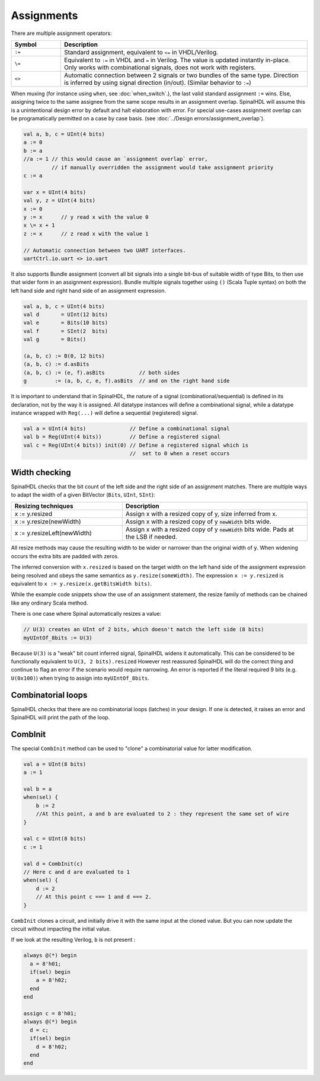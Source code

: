 Assignments
===========

There are multiple assignment operators:

.. list-table::
   :header-rows: 1
   :widths: 1 5

   * - Symbol
     - Description
   * - ``:=``
     - Standard assignment, equivalent to ``<=`` in VHDL/Verilog.
   * - ``\=``
     - Equivalent to ``:=`` in VHDL and ``=`` in Verilog. The value is updated instantly in-place. Only works with combinational signals, does not work with registers.
   * - ``<>``
     - Automatic connection between 2 signals or two bundles of the same type. Direction is inferred by using signal direction (in/out). (Similar behavior to ``:=``\ )

When muxing (for instance using ``when``, see :doc:`when_switch`.), the last
valid standard assignment ``:=`` wins. Else, assigning twice to the same assignee
from the same scope results in an assignment overlap.  SpinalHDL will assume
this is a unintentional design error by default and halt elaboration with error.
For special use-cases assignment overlap can be programatically permitted on a case by case basis.
(see :doc:`../Design errors/assignment_overlap`).

.. code-block:: scala

   val a, b, c = UInt(4 bits)
   a := 0
   b := a
   //a := 1 // this would cause an `assignment overlap` error,
            // if manually overridden the assignment would take assignment priority
   c := a

   var x = UInt(4 bits)
   val y, z = UInt(4 bits)
   x := 0
   y := x      // y read x with the value 0
   x \= x + 1
   z := x      // z read x with the value 1

   // Automatic connection between two UART interfaces.
   uartCtrl.io.uart <> io.uart

It also supports Bundle assignment (convert all bit signals into a single bit-bus of suitable width of type Bits, to then use that
wider form in an assignment expression).  Bundle multiple signals together using ``()`` (Scala Tuple syntax) on both the left hand
side and right hand side of an assignment expression.

.. code-block:: scala

   val a, b, c = UInt(4 bits)
   val d       = UInt(12 bits)
   val e       = Bits(10 bits)
   val f       = SInt(2  bits)
   val g       = Bits()

   (a, b, c) := B(0, 12 bits)
   (a, b, c) := d.asBits
   (a, b, c) := (e, f).asBits           // both sides
   g         := (a, b, c, e, f).asBits  // and on the right hand side

It is important to understand that in SpinalHDL, the nature of a signal (combinational/sequential) is defined in its declaration, not by the way it is assigned.
All datatype instances will define a combinational signal, while a datatype instance wrapped with ``Reg(...)`` will define a sequential (registered) signal.

.. code-block:: scala

   val a = UInt(4 bits)              // Define a combinational signal
   val b = Reg(UInt(4 bits))         // Define a registered signal
   val c = Reg(UInt(4 bits)) init(0) // Define a registered signal which is
                                     //  set to 0 when a reset occurs

Width checking
--------------

SpinalHDL checks that the bit count of the left side and the right side of an assignment matches. There are multiple ways to adapt the width of a given BitVector (``Bits``, ``UInt``, ``SInt``):

.. list-table::
   :header-rows: 1
   :widths: 3 5

   * - Resizing techniques
     - Description
   * - x := y.resized
     - Assign x with a resized copy of y, size inferred from x.
   * - x := y.resize(newWidth)
     - Assign x with a resized copy of y :code:`newWidth` bits wide.
   * - x := y.resizeLeft(newWidth)
     - Assign x with a resized copy of y :code:`newWidth` bits wide. Pads at the LSB if needed.


All resize methods may cause the resulting width to be wider or narrower than the
original width of :code:`y`. When widening occurs the extra bits are padded
with zeros.

The inferred conversion with ``x.resized`` is based on the target width on the left hand side of
the assignment expression being resolved and obeys the same semantics as ``y.resize(someWidth)``.
The expression ``x := y.resized`` is equivalent to ``x := y.resize(x.getBitsWidth bits)``.

While the example code snippets show the use of an assignment statement, the
resize family of methods can be chained like any ordinary Scala method.

There is one case where Spinal automatically resizes a value:

.. code-block:: scala

   // U(3) creates an UInt of 2 bits, which doesn't match the left side (8 bits)
   myUIntOf_8bits := U(3)

Because ``U(3)`` is a "weak" bit count inferred signal, SpinalHDL widens it automatically.
This can be considered to be functionally equivalent to ``U(3, 2 bits).resized``
However rest reassured SpinalHDL will do the correct thing and continue to flag an error
if the scenario would require narrowing. An error is reported if the literal required 9
bits (e.g. ``U(0x100)``) when trying to assign into ``myUIntOf_8bits``.


Combinatorial loops
-------------------

SpinalHDL checks that there are no combinatorial loops (latches) in your design.
If one is detected, it raises an error and SpinalHDL will print the path of the loop.

CombInit
--------

The special ``CombInit`` method can be used to "clone" a combinatorial value for latter modification.

.. code-block:: scala

    val a = UInt(8 bits)
    a := 1

    val b = a
    when(sel) {
        b := 2
        //At this point, a and b are evaluated to 2 : they represent the same set of wire
    }

    val c = UInt(8 bits)
    c := 1

    val d = CombInit(c)
    // Here c and d are evaluated to 1
    when(sel) {
        d := 2
        // At this point c === 1 and d === 2.
    }

``CombInit`` clones a circuit, and initially drive it with the same input at the cloned value.
But you can now update the circuit without impacting the initial value.

If we look at the resulting Verilog, ``b`` is not present :

.. code-block:: verilog

    always @(*) begin
      a = 8'h01;
      if(sel) begin
        a = 8'h02;
      end
    end

    assign c = 8'h01;
    always @(*) begin
      d = c;
      if(sel) begin
        d = 8'h02;
      end
    end
